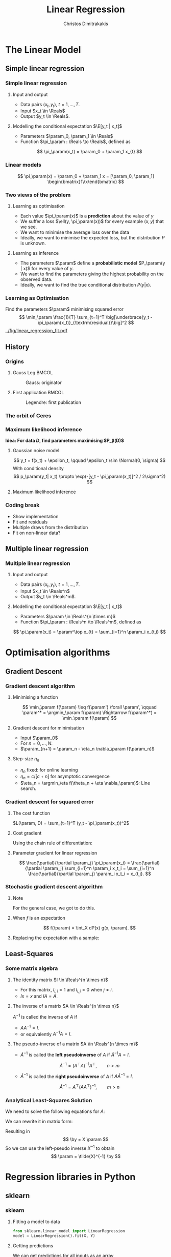 #+TITLE: Linear Regression
#+AUTHOR: Christos Dimitrakakis
#+EMAIL:christos.dimitrakakis@unine.ch
#+LaTeX_HEADER: \usepackage{tikz}
#+LaTeX_HEADER: \usepackage{amsmath}
#+LaTeX_HEADER: \usepackage{amssymb}
#+LaTeX_HEADER: \usepackage{isomath}
#+LaTeX_HEADER: \newcommand \E {\mathop{\mbox{\ensuremath{\mathbb{E}}}}\nolimits}
#+LaTeX_HEADER: \newcommand \Var {\mathop{\mbox{\ensuremath{\mathbb{V}}}}\nolimits}
#+LaTeX_HEADER: \newcommand \Bias {\mathop{\mbox{\ensuremath{\mathbb{B}}}}\nolimits}
#+LaTeX_HEADER: \newcommand\ind[1]{\mathop{\mbox{\ensuremath{\mathbb{I}}}}\left\{#1\right\}}
#+LaTeX_HEADER: \renewcommand \Pr {\mathop{\mbox{\ensuremath{\mathbb{P}}}}\nolimits}
#+LaTeX_HEADER: \DeclareMathOperator*{\argmax}{arg\,max}
#+LaTeX_HEADER: \DeclareMathOperator*{\argmin}{arg\,min}
#+LaTeX_HEADER: \DeclareMathOperator*{\sgn}{sgn}
#+LaTeX_HEADER: \newcommand \defn {\mathrel{\triangleq}}
#+LaTeX_HEADER: \newcommand \Reals {\mathbb{R}}
#+LaTeX_HEADER: \newcommand \Param {B}
#+LaTeX_HEADER: \newcommand \param {\beta}
#+LaTeX_HEADER: \newcommand \vparam {\vectorsym{\beta}}
#+LaTeX_HEADER: \newcommand \mparam {\matrixsym{B}}
#+LaTeX_HEADER: \newcommand \bW {\matrixsym{W}}
#+LaTeX_HEADER: \newcommand \bw {\vectorsym{w}}
#+LaTeX_HEADER: \newcommand \wi {\vectorsym{w}_i}
#+LaTeX_HEADER: \newcommand \wij {w_{i,j}}
#+LaTeX_HEADER: \newcommand \bA {\matrixsym{A}}
#+LaTeX_HEADER: \newcommand \ai {\vectorsym{a}_i}
#+LaTeX_HEADER: \newcommand \aij {a_{i,j}}
#+LaTeX_HEADER: \newcommand \bx {\vectorsym{x}}
#+LaTeX_HEADER: \newcommand \by {\vectorsym{y}}
#+LaTeX_HEADER: \newcommand \bel {\beta}
#+LaTeX_HEADER: \newcommand \Ber {\textrm{Bernoulli}}
#+LaTeX_HEADER: \newcommand \Beta {\textrm{Beta}}
#+LaTeX_HEADER: \newcommand \Normal {\textrm{Normal}}
#+LaTeX_CLASS_OPTIONS: [smaller]
#+COLUMNS: %40ITEM %10BEAMER_env(Env) %9BEAMER_envargs(Env Args) %4BEAMER_col(Col) %10BEAMER_extra(Extra)
#+TAGS: activity advanced definition exercise homework project example theory code
#+latex_header: \AtBeginSection[]{\begin{frame}<beamer>\tableofcontents[currentsection]\end{frame}}
#+OPTIONS:   H:3
* The Linear Model
** Simple linear regression
*** Simple linear regression
**** Input and output
- Data pairs $(x_t, y_t)$, $t = 1, \ldots, T$.
- Input $x_t \in \Reals$
- Output $y_t \in \Reals$.
**** Modelling the conditional expectation $\E[y_t | x_t]$
- Parameters $\param_0, \param_1 \in \Reals$
- Function $\pi_\param : \Reals \to \Reals$, defined as
\[
\pi_\param(x_t) = \param_0 + \param_1 x_{t}
\]
*** Linear models
\begin{tikzpicture}[domain=-1:3]
   \draw[dotted, color=gray] (-1.1,-1.1) grid (5.1,4.1);
   \draw[->] (0,0) -- (4,0) node[right] {$x$};
   \draw[->] (0,0) -- (0,4) node[above] {$y$};
   \draw[thick, color=blue]   plot (\x, {0 + \x * 1})  node[right] {$\beta = (0, 1)$};
   \draw[thick, color=magenta]   plot (\x, {1 - \x * 1/2})  node[right] {$\beta = (1, - 1/2)$};
   \draw[thick, color=red]   plot (\x, {1 - \x * 0})  node[right] {$\beta = (1,  0)$};
\end{tikzpicture}
\[
\pi_\param(x) = \param_0 + \param_1 x = [\param_0, \param_1] \begin{bmatrix}1\\x\end{bmatrix}
\]

*** Two views of the problem
**** Learning as optimisation
- Each value $\pi_\param(x)$ is a *prediction* about the value of $y$
- We suffer a loss $\ell(y, \pi_\param(x))$ for every example $(x,y)$ that we see.
- We want to minimise the average loss over the data 
- Ideally, we want to minimise the expected loss, but the distribution $P$ is unknown.
**** Learning as inference
- The parameters $\param$ define a *probabilistic model* $P_\param(y | x)$ for every value of $y$.
- We want to find the parameters giving the highest probability on the observed data.
- Ideally, we want to find the true conditional distribution $P(y | x)$.

*** Learning as Optimisation 
Find the parameters $\param$ minimising squared error
\[
\min_\param \frac{1}{T} \sum_{t=1}^T \big[\underbrace{y_t - \pi_\param(x_t)}_{\textrm{residual}}\big]^2
\]
[[../fig/linear_regression_fit.pdf]]

** History
*** Origins
**** Gauss Leg                                                        :BMCOL:
     :PROPERTIES:
     :BEAMER_col: 0.5
     :END:
#+caption: Gauss: originator
#+attr_latex: :width 100px
[[../fig/gauss.jpg]]
**** First application                                                :BMCOL:
    :PROPERTIES:
    :BEAMER_col: 0.5
    :END:
#+caption: Legendre: first publication
#+attr_latex: :width 100px
[[../fig/Legendre.jpg]]
*** The orbit of Ceres
[[../fig/ceres.jpg]]



*** Maximum likelihood inference
*Idea: For data $D$, find parameters maximising $P_\beta(D)$*
**** Gaussian noise model:
\[
y_t = f(x_t) + \epsilon_t,  \qquad \epsilon_t \sim \Normal(0, \sigma)
\]
With conditional density
\[
p_\param(y_t| x_t) 
\propto
\exp(-[y_t - \pi_\param(x_t)]^2 / 2\sigma^2)
\]
**** Maximum likelihood inference
\begin{align*}
\argmax_\param \prod p_\param(y_1, \ldots, y_t| x_1, \ldots, x_T) 
&=
\argmax_\param \ln \prod_t p_\param(y_t| x_t) 
&=
\argmax_\param \sum \ln p_\param(y_t| x_t) 
&= \argmax_\param \sum_t \ln\left\{\exp\left(-[y_t - \pi_\param(x_t)]^2 / 2\sigma^2\right)\right\}\\
&= \argmax_\param \sum_t -[y_t - \pi_\param(x_t)]^2 / 2\sigma^2\\
&= \argmin_\param \sum_t |y_t - \pi_\param(x_t)|^2
\end{align*}
*** Coding break 
- Show implementation
- Fit and residuals
- Multiple draws from the distribution
- Fit on non-linear data?

** Multiple linear regression
*** Multiple linear regression
**** Input and output
- Data pairs $(x_t, y_t)$, $t = 1, \ldots, T$.
- Input $x_t \in \Reals^n$
- Output $y_t \in \Reals^m$.
**** Modelling the conditional expectation $\E[y_t | x_t]$
- Parameters $\param \in \Reals^{n \times m}$
- Function $\pi_\param : \Reals^n \to \Reals^m$, defined as
\[
\pi_\param(x_t) = \param^\top x_{t} = \sum_{i=1}^n \param_i x_{t,i}
\]

* Optimisation algorithms
** Gradient Descent
*** Gradient descent algorithm
**** Minimising a function
\[
\min_\param f(\param) \leq f(\param') \forall \param',
\qquad \param^* = \argmin_\param f(\param) \Rightarrow f(\param^*) = \min_\param f(\param)
\]
#+BEAMER: \pause
**** Gradient descent for minimisation
- Input $\param_0$
- For $n = 0, \ldots, N$:
- $\param_{n+1} = \param_n - \eta_n \nabla_\param f(\param_n)$
#+BEAMER: \pause
**** Step-size $\eta_n$
- $\eta_n$ fixed: for online learning
- $\eta_n = c/[c + n]$ for asymptotic convergence
- $\eta_n = \argmin_\eta f(\theta_n + \eta \nabla_\param)$: Line search.

*** Gradient desecnt for squared error
**** The cost function
$L(\param, D) = \sum_{t=1}^T (y_t - \pi_\param(x_t))^2$
#+BEAMER: \pause
**** Cost gradient
Using the chain rule of differentiation:
\begin{align*}
\nabla_\param L(\param, D)
&= \nabla \sum_{t=1}^T [y_t - \pi_\param(x_t)]^2
= \sum_{t=1}^T \nabla [y_t - \pi_\param(x_t)]^2
\\
&= \sum_{t=1}^T 2 [y_t - \pi_\param(x_t)] [- \nabla \pi_\param(x_t)]
\end{align*}
#+BEAMER: \pause
**** Parameter gradient for linear regression
\[
\frac{\partial}{\partial \param_j} \pi_\param(x_t) 
=
\frac{\partial}{\partial \param_j} \sum_{i=1}^n \param_i x_t_i
=
\sum_{i=1}^n \frac{\partial}{\partial \param_j}  \param_i x_t_i
= x_{t,j}.
\]

*** Stochastic gradient descent algorithm
**** Note
 :PROPERTIES:
 :BEAMER_ENV: note
 :END:
For the general case, we got to do this.

**** When $f$ is an expectation
\[
f(\param) = \int_X dP(x) g(x, \param).
\]
**** Replacing the expectation with a sample:
\begin{align*}
\nabla f(\param)
&= \int_X dP(x) \nabla g(x, \param)\\
&\approx \frac{1}{K} \sum_{k=1}^K \nabla g(x^{(k)}, \param), && x^{(k)} \sim P.
\end{align*}

** Least-Squares
*** Some matrix algebra
**** The identity matrix $I \in \Reals^{n \times n}$
- For this matrix, $I_{i,i} = 1$ and $I_{i,j} = 0$ when $j \neq i$.
- $Ix = x$ and $IA = A$.

**** The inverse of a matrix $A \in \Reals^{n \times n}$
$A^{-1}$ is called the inverse of $A$ if
- $A A^{-1} = I$.
- or equivalently $A^{-1} A = I$.

**** The pseudo-inverse of a matrix $A \in \Reals^{n \times m}$
- $\tilde{A}^{-1}$ is called the *left pseudoinverse* of $A$ if $\tilde{A}^{-1} A = I$.
\[
\tilde{A}^{-1} = (A^\top A)^{-1} A^\top, \qquad n > m
\]
- $\tilde{A}^{-1}$ is called the *right pseudoinverse* of $A$ if $A \tilde{A}^{-1} = I$.
\[
\tilde{A}^{-1} =  A^\top (AA^\top)^{-1}, \qquad m > n
\]

*** Analytical Least-Squares Solution
We need to solve the following equations for $A$:
\begin{equation*}
\begin{matrix}
y_1 &= x_1^\top \param\\
\cdots & \cdots\\
y_t &= x_t^\top \param\\
\cdots & \cdots\\
y_T &= x_T^\top \param
\end{matrix}
\end{equation*}
We can rewrite it in matrix form:
\begin{equation*}
\begin{pmatrix}
y_1\\
\vdots\\
y_t\\
\vdots\\
y_T
\end{pmatrix}
= 
\begin{pmatrix}
x_1^\top\\
\vdots\\
x_t^\top\\
\vdots\\
x_T^\top
\end{pmatrix}
\param
\end{equation*}
Resulting in 
\[
\by = X \param
\]
So we can use the left-pseudo inverse $\tilde{X}^{-1}$ to obtain
\[
\param = \tilde{X}^{-1} \by
\]

* Regression libraries in Python
** sklearn
*** sklearn
**** Fitting a model to data
#+BEGIN_SRC python
  from sklearn.linear_model import LinearRegression
  model = LinearRegression().fit(X, Y) 
#+END_SRC


**** Getting predictions
We can get predictions for all inputs as an array
#+BEGIN_SRC python
Z = model.predict(X)
#+END_SRC


** statsmodels
*** Statsmodels
**** Fitting a model to data X, Y
#+BEGIN_SRC python
  import statsmodels.api as sm
  Xa = sm.add_constant(X) # adds a constant factor to the data
  model = sm.OLS(Y, Xa)
  results = model.fit() 
#+END_SRC
**** Getting predictions
The prediction is not just a point!
#+BEGIN_SRC python
  z = results.get_prediction(Xa[t])
  z.predicted_mean # This is E[y|x]
#+END_SRC


* Problems
** Interpretation Problem parameters
*** Pitfalls
- $\param_i$ tells us how much $y$ is correlated with $x_{t,i}$
- However, multiple correlations might be evident.
- Some features may be irrelevant
- The relationship may not be linear
- Correlation is not causation

*** Correlation is not causation
[[../fig/pirates-temp.png]]

** Exercises
*** Linear regression exercises
- Exercises 8, 13 from ISLP
- A variant of Ex. 13 but with Y generated independently of X.



